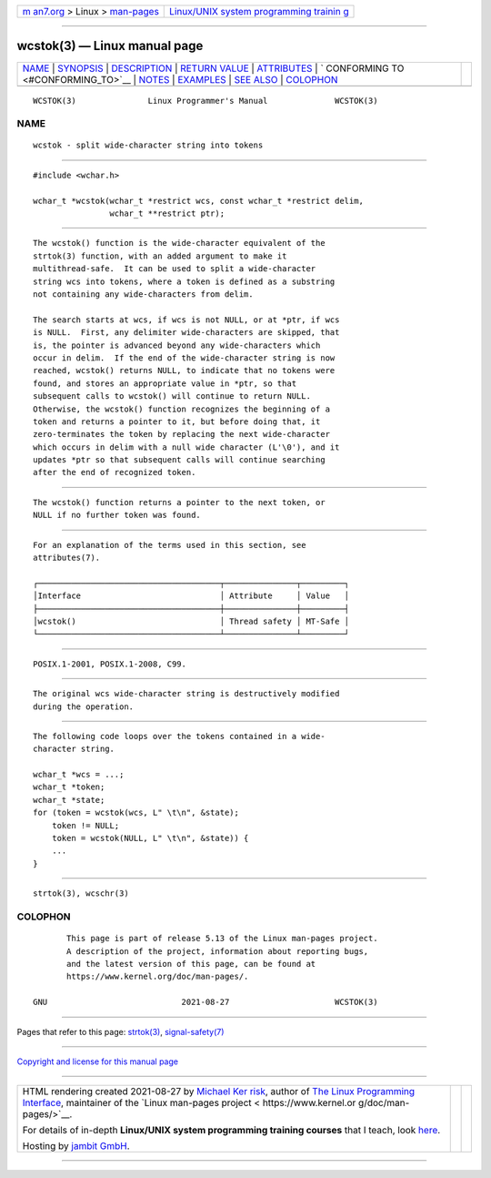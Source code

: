 .. container:: page-top

.. container:: nav-bar

   +----------------------------------+----------------------------------+
   | `m                               | `Linux/UNIX system programming   |
   | an7.org <../../../index.html>`__ | trainin                          |
   | > Linux >                        | g <http://man7.org/training/>`__ |
   | `man-pages <../index.html>`__    |                                  |
   +----------------------------------+----------------------------------+

--------------

wcstok(3) — Linux manual page
=============================

+-----------------------------------+-----------------------------------+
| `NAME <#NAME>`__ \|               |                                   |
| `SYNOPSIS <#SYNOPSIS>`__ \|       |                                   |
| `DESCRIPTION <#DESCRIPTION>`__ \| |                                   |
| `RETURN VALUE <#RETURN_VALUE>`__  |                                   |
| \| `ATTRIBUTES <#ATTRIBUTES>`__   |                                   |
| \|                                |                                   |
| `                                 |                                   |
| CONFORMING TO <#CONFORMING_TO>`__ |                                   |
| \| `NOTES <#NOTES>`__ \|          |                                   |
| `EXAMPLES <#EXAMPLES>`__ \|       |                                   |
| `SEE ALSO <#SEE_ALSO>`__ \|       |                                   |
| `COLOPHON <#COLOPHON>`__          |                                   |
+-----------------------------------+-----------------------------------+
| .. container:: man-search-box     |                                   |
+-----------------------------------+-----------------------------------+

::

   WCSTOK(3)               Linux Programmer's Manual              WCSTOK(3)

NAME
-------------------------------------------------

::

          wcstok - split wide-character string into tokens


---------------------------------------------------------

::

          #include <wchar.h>

          wchar_t *wcstok(wchar_t *restrict wcs, const wchar_t *restrict delim,
                          wchar_t **restrict ptr);


---------------------------------------------------------------

::

          The wcstok() function is the wide-character equivalent of the
          strtok(3) function, with an added argument to make it
          multithread-safe.  It can be used to split a wide-character
          string wcs into tokens, where a token is defined as a substring
          not containing any wide-characters from delim.

          The search starts at wcs, if wcs is not NULL, or at *ptr, if wcs
          is NULL.  First, any delimiter wide-characters are skipped, that
          is, the pointer is advanced beyond any wide-characters which
          occur in delim.  If the end of the wide-character string is now
          reached, wcstok() returns NULL, to indicate that no tokens were
          found, and stores an appropriate value in *ptr, so that
          subsequent calls to wcstok() will continue to return NULL.
          Otherwise, the wcstok() function recognizes the beginning of a
          token and returns a pointer to it, but before doing that, it
          zero-terminates the token by replacing the next wide-character
          which occurs in delim with a null wide character (L'\0'), and it
          updates *ptr so that subsequent calls will continue searching
          after the end of recognized token.


-----------------------------------------------------------------

::

          The wcstok() function returns a pointer to the next token, or
          NULL if no further token was found.


-------------------------------------------------------------

::

          For an explanation of the terms used in this section, see
          attributes(7).

          ┌──────────────────────────────────────┬───────────────┬─────────┐
          │Interface                             │ Attribute     │ Value   │
          ├──────────────────────────────────────┼───────────────┼─────────┤
          │wcstok()                              │ Thread safety │ MT-Safe │
          └──────────────────────────────────────┴───────────────┴─────────┘


-------------------------------------------------------------------

::

          POSIX.1-2001, POSIX.1-2008, C99.


---------------------------------------------------

::

          The original wcs wide-character string is destructively modified
          during the operation.


---------------------------------------------------------

::

          The following code loops over the tokens contained in a wide-
          character string.

          wchar_t *wcs = ...;
          wchar_t *token;
          wchar_t *state;
          for (token = wcstok(wcs, L" \t\n", &state);
              token != NULL;
              token = wcstok(NULL, L" \t\n", &state)) {
              ...
          }


---------------------------------------------------------

::

          strtok(3), wcschr(3)

COLOPHON
---------------------------------------------------------

::

          This page is part of release 5.13 of the Linux man-pages project.
          A description of the project, information about reporting bugs,
          and the latest version of this page, can be found at
          https://www.kernel.org/doc/man-pages/.

   GNU                            2021-08-27                      WCSTOK(3)

--------------

Pages that refer to this page: `strtok(3) <../man3/strtok.3.html>`__, 
`signal-safety(7) <../man7/signal-safety.7.html>`__

--------------

`Copyright and license for this manual
page <../man3/wcstok.3.license.html>`__

--------------

.. container:: footer

   +-----------------------+-----------------------+-----------------------+
   | HTML rendering        |                       | |Cover of TLPI|       |
   | created 2021-08-27 by |                       |                       |
   | `Michael              |                       |                       |
   | Ker                   |                       |                       |
   | risk <https://man7.or |                       |                       |
   | g/mtk/index.html>`__, |                       |                       |
   | author of `The Linux  |                       |                       |
   | Programming           |                       |                       |
   | Interface <https:     |                       |                       |
   | //man7.org/tlpi/>`__, |                       |                       |
   | maintainer of the     |                       |                       |
   | `Linux man-pages      |                       |                       |
   | project <             |                       |                       |
   | https://www.kernel.or |                       |                       |
   | g/doc/man-pages/>`__. |                       |                       |
   |                       |                       |                       |
   | For details of        |                       |                       |
   | in-depth **Linux/UNIX |                       |                       |
   | system programming    |                       |                       |
   | training courses**    |                       |                       |
   | that I teach, look    |                       |                       |
   | `here <https://ma     |                       |                       |
   | n7.org/training/>`__. |                       |                       |
   |                       |                       |                       |
   | Hosting by `jambit    |                       |                       |
   | GmbH                  |                       |                       |
   | <https://www.jambit.c |                       |                       |
   | om/index_en.html>`__. |                       |                       |
   +-----------------------+-----------------------+-----------------------+

--------------

.. container:: statcounter

   |Web Analytics Made Easy - StatCounter|

.. |Cover of TLPI| image:: https://man7.org/tlpi/cover/TLPI-front-cover-vsmall.png
   :target: https://man7.org/tlpi/
.. |Web Analytics Made Easy - StatCounter| image:: https://c.statcounter.com/7422636/0/9b6714ff/1/
   :class: statcounter
   :target: https://statcounter.com/
